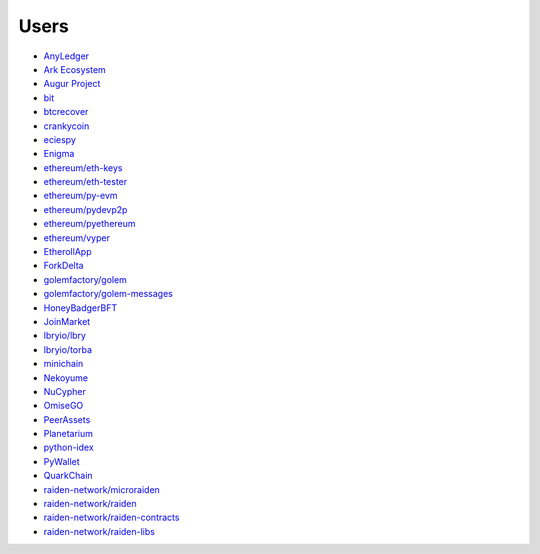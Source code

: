 Users
-----

- `AnyLedger <https://github.com/AnyLedger/anyledger-backend/blob/cb9e277ef4ba775384a1eb80ff1577418f88684e/requirements.in#L5>`_
- `Ark Ecosystem <https://github.com/ArkEcosystem/python-crypto/blob/a7c739c070ce17f8aa64155b95b698e7465ab373/setup.py#L9>`_
- `Augur Project <https://github.com/AugurProject/augur/blob/95177dfaee7d978608543523f180609c582c1ff9/packages/augur-core/requirements.txt#L9>`_
- `bit <https://github.com/ofek/bit>`_
- `btcrecover <https://github.com/gurnec/btcrecover/commit/f113867fa22d2f5b22175cc2b5b3892351bc1109>`_
- `crankycoin <https://github.com/cranklin/crankycoin/blob/3d2b3482698227397a8daf30e0b80b2f2c030aec/requirements.txt#L8>`_
- `eciespy <https://github.com/kigawas/eciespy/blob/c8dd8134eec12c565f6fa870663d04f0da6df6d0/requirements.txt#L3>`_
- `Enigma <https://github.com/enigmampc/surface/blob/40ca2056bce32d0d479e4809ac8cd5ded102b3f0/etc/requirements.txt#L8>`_
- `ethereum/eth-keys <https://github.com/ethereum/eth-keys/commit/81755dfda714d77c1f8a092810ca31e570d84425>`_
- `ethereum/eth-tester <https://github.com/ethereum/eth-tester/blob/96e4e69de46acca387f2a946920e4c3e3f35605f/tox.ini#L17>`_
- `ethereum/py-evm <https://github.com/ethereum/py-evm/pull/31>`_
- `ethereum/pydevp2p <https://github.com/ethereum/pydevp2p/pull/80>`_
- `ethereum/pyethereum <https://github.com/ethereum/pyethereum/pull/777>`_
- `ethereum/vyper <https://github.com/ethereum/vyper/blob/9491bcde0f87fd04d19d0a40a6c901b1bc0a718b/Dockerfile#L15>`_
- `EtherollApp <https://github.com/AndreMiras/EtherollApp/commit/2966c0850156364e46412da2331cee146b490e57>`_
- `ForkDelta <https://github.com/forkdelta/backend-replacement/blob/45517f48579f3270dc47da2075d8e0efc2e9ecb8/requirements.txt#L46>`_
- `golemfactory/golem <https://github.com/golemfactory/golem/pull/1527>`_
- `golemfactory/golem-messages <https://github.com/golemfactory/golem-messages/blob/1f72b6a6757036218cdf471c0295b8895b963266/setup.py#L39>`_
- `HoneyBadgerBFT <https://github.com/initc3/HoneyBadgerBFT-Python/blob/048d6afb3c7184db670b96119aa99a6a5b0dafa6/setup.py#L31>`_
- `JoinMarket <https://github.com/JoinMarket-Org/joinmarket-clientserver/pull/223>`_
- `lbryio/lbry <https://github.com/lbryio/lbry/blob/d64916a06115920aaa9eaab67704a0b2d34aae20/CHANGELOG.md#security-1>`_
- `lbryio/torba <https://github.com/lbryio/torba/pull/13>`_
- `minichain <https://github.com/kigawas/minichain/blob/8c1fd9499954bcdbc7e0f77f6fa6d9af3328f64c/requirements.txt#L3>`_
- `Nekoyume <https://github.com/nekoyume/nekoyume/pull/67>`_
- `NuCypher <https://github.com/nucypher/nucypher/pull/592>`_
- `OmiseGO <https://github.com/omisego/fee-burner/blob/984f75362ca193680ecb4dc43c7d2e13f3be68bd/contracts/requirements.txt#L9>`_
- `PeerAssets <https://github.com/PeerAssets/pypeerassets/commit/113c9a234c94499c7e591b8a93928be0a77298fa>`_
- `Planetarium <https://github.com/planetarium/coincurve-stubs>`_
- `python-idex <https://github.com/sammchardy/python-idex/blob/3b698533e290a0fe884961ce69c4b2e699378b8d/requirements.txt#L2>`_
- `PyWallet <https://github.com/AndreMiras/PyWallet/commit/69f2f240b39f332123d347c72bc75f0b199813c1>`_
- `QuarkChain <https://github.com/QuarkChain/pyquarkchain/blob/4c002d4b535174704ce39f3954e4026f23d520bb/requirements.txt#L4>`_
- `raiden-network/microraiden <https://github.com/raiden-network/microraiden/blob/8d5f1d86818f01c8cafe9366da1cecdef0e8b0f4/requirements.txt#L5>`_
- `raiden-network/raiden <https://github.com/raiden-network/raiden/pull/534>`_
- `raiden-network/raiden-contracts <https://github.com/raiden-network/raiden-contracts/blob/f251c01015564a2b91401692234aa5ed1ea67ebc/requirements.txt#L3>`_
- `raiden-network/raiden-libs <https://github.com/raiden-network/raiden-libs/blob/e88586e6d40e2b49d19efbdffafdaa2a86f84c86/requirements.txt#L1>`_
